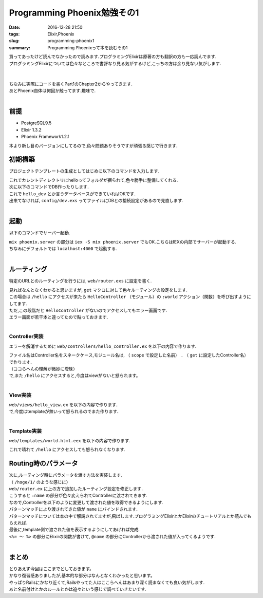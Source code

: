 Programming Phoenix勉強その1
################################

:date: 2016-12-28 21:50
:tags: Elixir,Phoenix
:slug: programming-phoenix1
:summary: Programming Phoenixって本を読むその1

| 買ってあったけど読んでなかったので読みます.プログラミングElixirは原著の方も翻訳の方も一応読んでます.
| プログラミングElixirについては色々なところで書評なり見る気がするけど,こっちの方は余り見ない気がします.
|

.. raw:: html
  
  <div class="amazlet-box" style="margin-bottom:0px;"><div class="amazlet-image" style="float:left;margin:0px 12px 1px 0px;"><a href="http://www.amazon.co.jp/exec/obidos/ASIN/1680501453/zonuko-22/ref=nosim/" name="amazletlink" target="_blank"><img src="https://images-fe.ssl-images-amazon.com/images/I/41pPn50VnvL._SL160_.jpg" alt="Programming Phoenix: Productive, Reliable, Fast" style="border: none;" /></a></div><div class="amazlet-info" style="line-height:120%; margin-bottom: 10px"><div class="amazlet-name" style="margin-bottom:10px;line-height:120%"><a href="http://www.amazon.co.jp/exec/obidos/ASIN/1680501453/zonuko-22/ref=nosim/" name="amazletlink" target="_blank">Programming Phoenix: Productive, Reliable, Fast</a><div class="amazlet-powered-date" style="font-size:80%;margin-top:5px;line-height:120%">posted with <a href="http://www.amazlet.com/" title="amazlet" target="_blank">amazlet</a> at 17.04.16</div></div><div class="amazlet-detail">Chris Mccord Bruce Tate Jose Valim <br />Pragmatic Bookshelf <br />売り上げランキング: 3,667<br /></div><div class="amazlet-sub-info" style="float: left;"><div class="amazlet-link" style="margin-top: 5px"><a href="http://www.amazon.co.jp/exec/obidos/ASIN/1680501453/zonuko-22/ref=nosim/" name="amazletlink" target="_blank">Amazon.co.jpで詳細を見る</a></div></div></div><div class="amazlet-footer" style="clear: left"></div></div>
   
|
| ちなみに実際にコードを書くPart1のChapter2からやってきます.
| あとPhoenix自体は何回か触ってます.趣味で.
|

===================
前提
===================

- PostgreSQL9.5
- Elixir 1.3.2
- Phoenix Framework1.2.1

本より新し目のバージョンにしてるので,色々問題ありそうですが頑張る感じで行きます.

=================
初期構築
=================

プロジェクトテンプレートの生成としてはじめに以下のコマンドを入力します.

.. code-block:: shell
  :linenos:

  $ mix phoenix.new hello
  * creating hello/ config/ config.exs
    ...

  Fetch and install dependencies? [Yn] y
  * running mix deps.get
  * running npm

| これでカレントディレクトリにhelloってフォルダが掘られて,色々勝手に整備してくれる.
| 次に以下のコマンドでDB作ったりします.

.. code-block:: shell
  :linenos:

  $ cd hello
  hello $ mix ecto.create
  ==> connection
  Compiling 1 file （.ex）
  Generated connection app
  ...

| これで ``hello_dev`` とか言うデータベースができていればOKです.
| 出来てなければ, ``config/dev.exs`` ってファイルにDBとの接続設定があるので見直します.
|

========
起動
========

以下のコマンドでサーバー起動.

.. code-block:: shell
  :linenos:

  $ cd hello
  $ mix phoenix.server

| ``mix phoenix.server`` の部分は ``iex -S mix phoenix.server`` でもOK.こちらはIEXの内部でサーバーが起動する.
| ちなみにデフォルトでは ``localhost:4000`` で起動する.
|

===============
ルーティング
===============

特定のURLとのルーティングを行うには, ``web/router.exs`` に設定を書く.


.. code-block:: Elixir
  :linenos:

  defmodule Hello.Router do
    # 省略

    scope "/", Hello do
      pipe_through :browser # Use the default browser stack

      get "/hello", HelloController, :world  # 追加
      get "/", PageController, :index
    end

    # Other scopes may use custom stacks.
    # scope "/api", Hello do
    #   pipe_through :api
    # end
  end

| 見ればなんとなくわかると思いますが, ``get`` マクロに対して色々ルーティングの設定をします.
| この場合は ``/hello`` にアクセスが来たら ``HelloController`` （モジュール）の ``:world`` アクション（関数）を呼び出すようにしてます.
| ただ,この段階だと ``HelloController`` がないのでアクセスしてもエラー画面です.
| エラー画面が若干本と違ってたので貼っておきます.

.. image:: /images/Phoenix_error.jpg
  :alt: Quicksilver

|

Controller実装
==================

エラーを解消するために ``web/controllers/hello_controller.ex`` を以下の内容で作ります.

.. code-block:: Elixir
  :linenos:

  defmodule Hello.HelloController do
    use Hello.Web, :controller

    def world（conn, _param） do
      render conn, "world.html"
    end
  end

| ファイル名はController名をスネークケース,モジュール名は, （ ``scope`` で設定した名前） ``.`` （ ``get`` に設定したController名）で作ります.
| （ココらへんの理解が微妙に曖昧）
| で,また ``/hello`` にアクセスすると,今度はviewがないと怒られます。
|

View実装
================

| ``web/views/hello_view.ex`` を以下の内容で作ります.

.. code-block:: Elixir
  :linenos:

  defmodule Hello.HelloView do
    use Hello.Web, :view
  end

| で,今度はtemplateが無いって怒られるのでまた作ります.
|

Template実装
================

| ``web/templates/world.html.eex`` を以下の内容で作ります.

.. code-block:: html
  :linenos:

  <h1>From template: Hello world!</h1>

これで晴れて ``/hello`` にアクセスしても怒られなくなります.

=========================
Routing時のパラメータ
=========================

| 次に,ルーティング時にパラメータを渡す方法を実装します.
| （ ``/hoge/1/`` のような感じに）
| ``web/router.ex`` に上の方で追加したルーティング設定を修正します.

.. code-block:: Elixir
  :linenos:

  get "/hello/:name", HelloController, :world

| こうすると ``:name`` の部分が色々変えられてControllerに渡されてきます.
| なので,Controllerを以下のように変更して渡された値を取得できるようにします.

.. code-block:: Elixir
  :linenos:

  def world(conn, %{"name" => name}) do
    render conn, "world.html", name: name
  end

| パターンマッチにより渡されてきた値が ``name`` にバインドされます.
| パターンマッチについては本の中で解説されてますが,飛ばします.プログラミングElixirとかElixirのチュートリアルとか読んでもらえれば.
| 最後に,template側で渡された値を表示するようにしてあげれば完成.

.. code-block:: html
  :linenos:

  <h1>Hello <%= String.capitalize @name %>!</h1>

| ``<%= ～ %>`` の部分にElixirの関数が書けて, ``@name`` の部分にControllerから渡された値が入ってくるようです.
|

==============
まとめ
==============

| とりあえず今回はここまでとしておきます。
| かなり復習感ありましたが,基本的な部分はなんとなくわかったと思います。
| やっぱりRailsにかなり近くて,Railsやってた人はここらへんはあまり深く読まなくても良い気がします.
| あと名前付けとかのルールとかは追々という感じで調べていきたいです.
